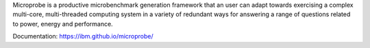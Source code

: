 Microprobe is a productive  microbenchmark generation framework that an user 
can adapt towards exercising a complex multi-core, multi-threaded computing
system in a variety of redundant ways for answering a range of questions 
related to power, energy and performance. 

Documentation: https://ibm.github.io/microprobe/
